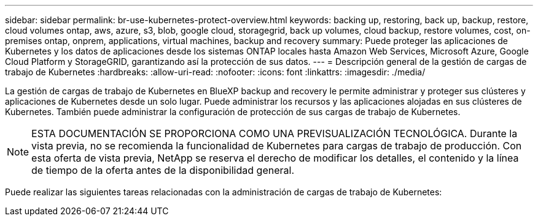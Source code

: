 ---
sidebar: sidebar 
permalink: br-use-kubernetes-protect-overview.html 
keywords: backing up, restoring, back up, backup, restore, cloud volumes ontap, aws, azure, s3, blob, google cloud, storagegrid, back up volumes, cloud backup, restore volumes, cost, on-premises ontap, onprem, applications, virtual machines, backup and recovery 
summary: Puede proteger las aplicaciones de Kubernetes y los datos de aplicaciones desde los sistemas ONTAP locales hasta Amazon Web Services, Microsoft Azure, Google Cloud Platform y StorageGRID, garantizando así la protección de sus datos. 
---
= Descripción general de la gestión de cargas de trabajo de Kubernetes
:hardbreaks:
:allow-uri-read: 
:nofooter: 
:icons: font
:linkattrs: 
:imagesdir: ./media/


[role="lead"]
La gestión de cargas de trabajo de Kubernetes en BlueXP backup and recovery le permite administrar y proteger sus clústeres y aplicaciones de Kubernetes desde un solo lugar. Puede administrar los recursos y las aplicaciones alojadas en sus clústeres de Kubernetes. También puede administrar la configuración de protección de sus cargas de trabajo de Kubernetes.


NOTE: ESTA DOCUMENTACIÓN SE PROPORCIONA COMO UNA PREVISUALIZACIÓN TECNOLÓGICA. Durante la vista previa, no se recomienda la funcionalidad de Kubernetes para cargas de trabajo de producción. Con esta oferta de vista previa, NetApp se reserva el derecho de modificar los detalles, el contenido y la línea de tiempo de la oferta antes de la disponibilidad general.

Puede realizar las siguientes tareas relacionadas con la administración de cargas de trabajo de Kubernetes:
